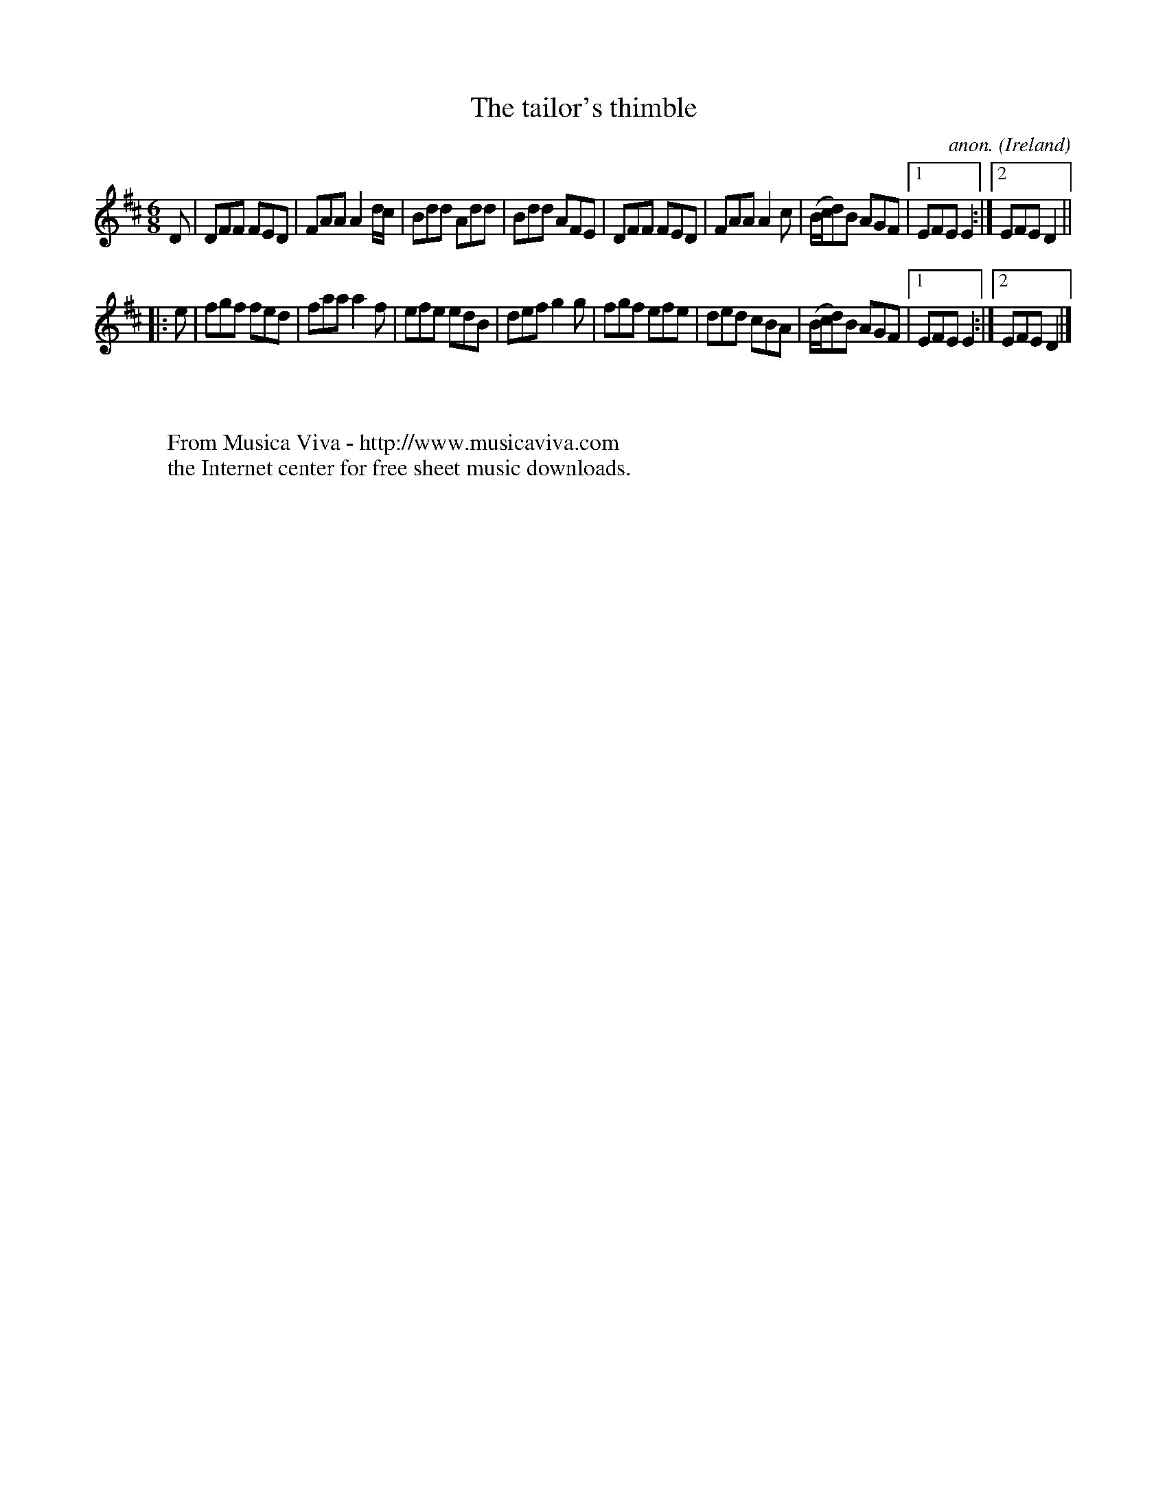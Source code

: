 X:91
T:The tailor's thimble
C:anon.
O:Ireland
B:Francis O'Neill: "The Dance Music of Ireland" (1907) no. 91
R:Double jig
Z:Transcribed by Frank Nordberg - http://www.musicaviva.com
F:http://www.musicaviva.com/abc/tunes/ireland/oneill-1001/0091/oneill-1001-0091-1.abc
M:6/8
L:1/8
K:D
D|DFF FED|FAA A2 d/c/|Bdd Add|Bdd AFE|DFF FED|FAA A2c|(B/c/d)B AGF|[1 EFE E2:|[2 EFE D2||
|:e|fgf fed|faa a2f|efe edB|def g2g|fgf efe|ded cBA|(B/c/d)B AGF|[1 EFE E2:|[2 EFE D2|]
W:
W:
W:  From Musica Viva - http://www.musicaviva.com
W:  the Internet center for free sheet music downloads.
